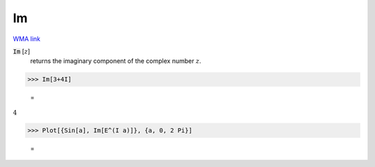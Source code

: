 Im
==

`WMA link <https://reference.wolfram.com/language/ref/Im.html>`_


:code:`Im` [:math:`z`]
    returns the imaginary component of the complex number :math:`z`.





>>> Im[3+4I]

    =
:math:`4`


>>> Plot[{Sin[a], Im[E^(I a)]}, {a, 0, 2 Pi}]

    =
.. image:: tmp3kruxu6i.png
    :align: center



